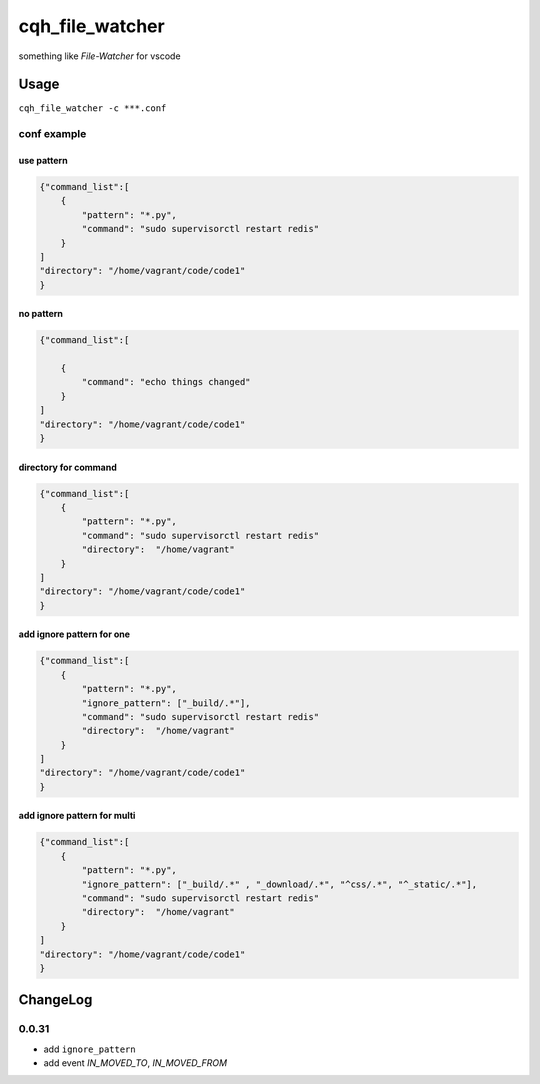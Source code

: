 cqh_file_watcher
=============================================

something like `File-Watcher` for vscode


Usage
-------------------------------------------------


``cqh_file_watcher -c ***.conf``

conf example
>>>>>>>>>>>>>>>>>>>>>>>>>>>>>>>>>>>>>>>>>

use pattern
::::::::::::::::::::::::::::::::::::::::::::::::::


.. code-block::

    {"command_list":[
        {
            "pattern": "*.py",
            "command": "sudo supervisorctl restart redis"
        }
    ]
    "directory": "/home/vagrant/code/code1"
    }

no pattern
:::::::::::::::::::::::::::::::::::::::::::::::::::::::::


.. code-block::


    {"command_list":[

        {
            "command": "echo things changed"
        }
    ]
    "directory": "/home/vagrant/code/code1"
    }

directory for command
::::::::::::::::::::::::::::::::::::::::::::


.. code-block::

    {"command_list":[
        {
            "pattern": "*.py",
            "command": "sudo supervisorctl restart redis"
            "directory":  "/home/vagrant"
        }
    ]
    "directory": "/home/vagrant/code/code1"
    }


add ignore pattern for one
:::::::::::::::::::::::::::::::::::::::::::::::::::::::::::


.. code-block::

    {"command_list":[
        {
            "pattern": "*.py",
            "ignore_pattern": ["_build/.*"],
            "command": "sudo supervisorctl restart redis"
            "directory":  "/home/vagrant"
        }
    ]
    "directory": "/home/vagrant/code/code1"
    }

add ignore pattern for multi
:::::::::::::::::::::::::::::::::::::::



.. code-block::

    {"command_list":[
        {
            "pattern": "*.py",
            "ignore_pattern": ["_build/.*" , "_download/.*", "^css/.*", "^_static/.*"],
            "command": "sudo supervisorctl restart redis"
            "directory":  "/home/vagrant"
        }
    ]
    "directory": "/home/vagrant/code/code1"
    }


ChangeLog
-------------------------------------------

0.0.31
>>>>>>>>>>>>>>>>>>>>>>>>>>>>>>>>>>>>>>>

* add ``ignore_pattern``

* add event `IN_MOVED_TO`, `IN_MOVED_FROM`


